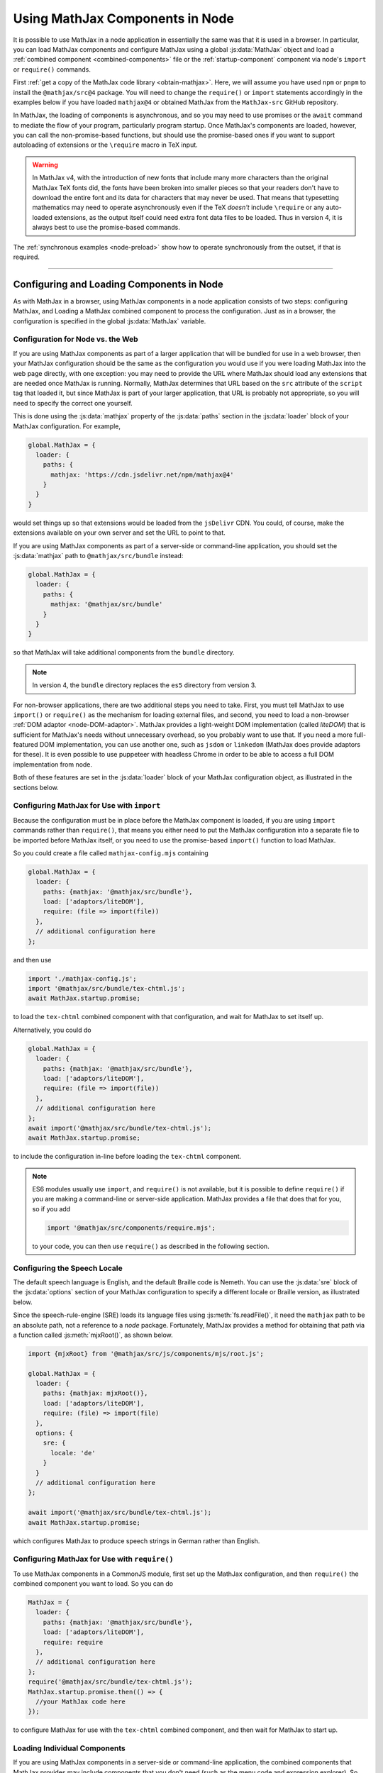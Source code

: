 .. _node-components:

################################
Using MathJax Components in Node
################################

It is possible to use MathJax in a node application in essentially the
same was that it is used in a browser.  In particular, you can load
MathJax components and configure MathJax using a global
:js:data:`MathJax` object and load a :ref:`combined component
<combined-components>` file or the :ref:`startup-component` component
via node's ``import`` or ``require()`` commands.

First :ref:`get a copy of the MathJax code library <obtain-mathjax>`.
Here, we will assume you have used ``npm`` or ``pnpm`` to install the
``@mathjax/src@4`` package.  You will need to change the ``require()``
or ``import`` statements accordingly in the examples below if you have
loaded ``mathjax@4`` or obtained MathJax from the ``MathJax-src``
GitHub repository.

In MathJax, the loading of components is asynchronous, and so you may
need to use promises or the ``await`` command to mediate the flow of
your program, particularly program startup. Once MathJax's components
are loaded, however, you can call the non-promise-based functions, but
should use the promise-based ones if you want to support autoloading
of extensions or the ``\require`` macro in TeX input.

.. warning::

   In MathJax v4, with the introduction of new fonts that include many
   more characters than the original MathJax TeX fonts did, the fonts
   have been broken into smaller pieces so that your readers don't
   have to download the entire font and its data for characters that
   may never be used.  That means that typesetting mathematics may
   need to operate asynchronously even if the TeX *doesn't* include
   ``\require`` or any auto-loaded extensions, as the output itself
   could need extra font data files to be loaded.  Thus in version 4,
   it is always best to use the promise-based commands.

The :ref:`synchronous examples <node-preload>` show how to operate
synchronously from the outset, if that is required.

-----

Configuring and Loading Components in Node
==========================================

As with MathJax in a browser, using MathJax components in a node
application consists of two steps: configuring MathJax, and Loading a
MathJax combined component to process the configuration.  Just as in a
browser, the configuration is specified in the global
:js:data:`MathJax` variable.

.. _web-vs-node:

Configuration for Node vs. the Web
----------------------------------

If you are using MathJax components as part of a larger application
that will be bundled for use in a web browser, then your MathJax
configuration should be the same as the configuration you would use if
you were loading MathJax into the web page directly, with one
exception: you may need to provide the URL where MathJax should load
any extensions that are needed once MathJax is running.  Normally,
MathJax determines that URL based on the ``src`` attribute of the
``script`` tag that loaded it, but since MathJax is part of your
larger application, that URL is probably not appropriate, so you will
need to specify the correct one yourself.

This is done using the :js:data:`mathjax` property of the :js:data:`paths` section
in the :js:data:`loader` block of your MathJax configuration.  For example,

.. code-block:: javascript

   global.MathJax = {
     loader: {
       paths: {
         mathjax: 'https://cdn.jsdelivr.net/npm/mathjax@4'
       }
     }
   }

would set things up so that extensions would be loaded from the
``jsDelivr`` CDN.  You could, of course, make the extensions available
on your own server and set the URL to point to that.

If you are using MathJax components as part of a server-side or
command-line application, you should set the :js:data:`mathjax` path to
``@mathjax/src/bundle`` instead:

.. code-block:: javascript

   global.MathJax = {
     loader: {
       paths: {
         mathjax: '@mathjax/src/bundle'
       }
     }
   }

so that MathJax will take additional components from the ``bundle``
directory.

.. note::

   In version 4, the ``bundle`` directory replaces the ``es5`` directory from version 3.

For non-browser applications, there are two additional steps you need
to take. First, you must tell MathJax to use ``import()`` or
``require()`` as the mechanism for loading external files, and second,
you need to load a non-browser :ref:`DOM adaptor
<node-DOM-adaptor>`. MathJax provides a light-weight DOM
implementation (called `liteDOM`) that is sufficient for MathJax's
needs without unnecessary overhead, so you probably want to use
that. If you need a more full-featured DOM implementation, you can use
another one, such as ``jsdom`` or ``linkedom`` (MathJax does provide
adaptors for these).  It is even possible to use puppeteer with
headless Chrome in order to be able to access a full DOM
implementation from node.

Both of these features are set in the :js:data:`loader` block of your MathJax
configuration object, as illustrated in the sections below.


.. _node-import-configuration:

Configuring MathJax for Use with ``import``
-------------------------------------------

Because the configuration must be in place before the MathJax
component is loaded, if you are using ``import`` commands rather than
``require()``, that means you either need to put the MathJax
configuration into a separate file to be imported before MathJax
itself, or you need to use the promise-based ``import()`` function to
load MathJax.

So you could create a file called ``mathjax-config.mjs`` containing

.. code-block:: javascript

   global.MathJax = {
     loader: {
       paths: {mathjax: '@mathjax/src/bundle'},
       load: ['adaptors/liteDOM'],
       require: (file => import(file))
     },
     // additional configuration here
   };

and then use

.. code-block:: javascript

   import './mathjax-config.js';
   import '@mathjax/src/bundle/tex-chtml.js';
   await MathJax.startup.promise;

to load the ``tex-chtml`` combined component with that configuration,
and wait for MathJax to set itself up.

Alternatively, you could do

.. code-block:: javascript

   global.MathJax = {
     loader: {
       paths: {mathjax: '@mathjax/src/bundle'},
       load: ['adaptors/liteDOM'],
       require: (file => import(file))
     },
     // additional configuration here
   };
   await import('@mathjax/src/bundle/tex-chtml.js');
   await MathJax.startup.promise;

to include the configuration in-line before loading the ``tex-chtml``
component.

.. note::
   
   ES6 modules usually use ``import``, and ``require()`` is not
   available, but it is possible to define ``require()`` if you are
   making a command-line or server-side application.  MathJax provides a
   file that does that for you, so if you add

   .. code-block:: javascript

      import '@mathjax/src/components/require.mjs';

   to your code, you can then use ``require()`` as described in the
   following section.

.. _node-locale-configuration:

Configuring the Speech Locale
-----------------------------

The default speech language is English, and the default Braille code
is Nemeth.  You can use the :js:data:`sre` block of the
:js:data:`options` section of your MathJax configuration to specify a
different locale or Braille version, as illustrated below.

Since the speech-rule-engine (SRE) loads its language files using
:js:meth:`fs.readFile()`, it need the ``mathjax`` path to be an
absolute path, not a reference to a `node` package.  Fortunately,
MathJax provides a method for obtaining that path via a function
called :js:meth:`mjxRoot()`, as shown below.

.. code-block:: javascript

   import {mjxRoot} from '@mathjax/src/js/components/mjs/root.js';

   global.MathJax = {
     loader: {
       paths: {mathjax: mjxRoot()},
       load: ['adaptors/liteDOM'],
       require: (file) => import(file)
     },
     options: {
       sre: {
         locale: 'de'
       }
     }
     // additional configuration here
   };

   await import('@mathjax/src/bundle/tex-chtml.js');
   await MathJax.startup.promise;

which configures MathJax to produce speech strings in German rather
than English.


.. _node-cjs-configuration:

Configuring MathJax for Use with ``require()``
----------------------------------------------

To use MathJax components in a CommonJS module, first set up the
MathJax configuration, and then ``require()`` the combined component
you want to load.  So you can do

.. code-block:: javascript

   MathJax = {
     loader: {
       paths: {mathjax: '@mathjax/src/bundle'},
       load: ['adaptors/liteDOM'],
       require: require
     },
     // additional configuration here
   };
   require('@mathjax/src/bundle/tex-chtml.js');
   MathJax.startup.promise.then(() => {
     //your MathJax code here
   });

to configure MathJax for use with the ``tex-chtml`` combined
component, and then wait for MathJax to start up.

.. _node-startup-component:

Loading Individual Components
-----------------------------

If you are using MathJax components in a server-side or command-line
application, the combined components that MathJax provides may include
components that you don't need (such as the menu code and expression
explorer).  So you may want to configure MathJax explicitly to use
only the components that you need.  You do this by listing the needed
components in the ``load`` array of the ``loader`` section of the
MathJx configuration, and then load the ``startup.js`` module rather
than a combined component.

For example,

.. code-block:: javascript

   global.MathJax = {
     loader: {
       paths: {mathjax: '@mathjax/src/bundle'},
       load: ['input/tex', 'output/svg', 'adaptors/liteDOM'],
       require: (file => import(file)),
     },
     output: {font: 'mathjax-newcm'}
   }
   await import('@mathjax/src/bundle/startup.js');
   await MathJax.startup.promise;

would load only the TeX input jax and the SVG output jax, along with
the ``liteDOM`` adaptor, but without loading the menu code, the
assistive tools, or any other components.  Because the ``input/tex``
component includes the :ref:`require <tex-require>` and :ref:`autoload
<tex-autoload>` extensions, the TeX that you process could still load
TeX extensions that are needed.

Because the ``output/svg`` component does not include a font, you need
to configure that separately in the :js:data:`output` section of the
configuration, as shown.

.. _node-load-source:

Loading MathJax Components from Source
--------------------------------------

The examples above all load the webpacked versions of MathJax's
components.  It is possible to load the files from the source ``.js``
files in the ``mjs`` or ``cjs`` directories, which may be useful if
you are modifying the MathJax source files and want to test your
changes without having to repack all the components.

To do this, you should set the :js:data:`source` mapping in the
:js:data:`loader` section of the MathJax configuration, and then load
the combined component from its source file in the ``components``
directory rather than the ``bundle`` directory.  The :file:`source.js`
file in ``components/mjs`` or ``components/cjs`` directory contains
the mapping of component names to their source definitions, and you
can use that to set the :js:data:`source` field of your MathJax
configuration.

You can obtain the :file:`source.js` file using
:file:`@mathjax/src/components/src/source.js`, and it will select the
``mjs`` or ``cjs`` directory depending on whether you use ``import`` or
``require()`` to load it.  So for use in ES6 modules, you can do

.. code-block:: javascript

   import {source} from '@mathjax/src/components/src/source.js';
   import '@mathjax/src/components/require.mjs';  // needed by speech-rule engine

   global.MathJax = {
     loader: {
       paths: {mathjax: '@mathjax/src/bundle'},
       load: ['adaptors/liteDOM'],
       require: (file => import(file)),
       source: source
     }
     // additional configuration here
   }
   await import(source['tex-chtml']);
   await MathJax.startup.promise;

while for CommonJS modules, you can do

.. code-block:: javascript

   const {source} = require('@mathjax/src/components/src/source.js');

   MathJax = {
     loader: {
       paths: {mathjax: '@mathjax/src/bundle'},
       load: ['adaptors/liteDOM'],
       require: require,
       source: source
     }
     // additional configuration here
   }
   require(source['tex-chtml']);
   MathJax.startup.promise.then(() => {
     //your MathJax code here
   });


-----

.. _node-load-component:

Calling MathJax from Components
===============================

Once you have loaded a combined component file (or the ``startup``
component), you can use the normal MathJax commands to typeset
mathematics.  For example, in a browser application, you can call
:js:meth:`MathJax.typesetPromise()` to typeset the page.

For a command-line application, you could do

.. code-block:: javascript

   const EM = 16;          // size of an em in pixels
   const EX = 8;           // size of an ex in pixels
   const WIDTH = 80 * EM;  // width of container for linebreaking
   
   function typeset(math, display = true) {
     return MathJax.tex2svgPromise(math, {
       display: display,
       em: EM,
       ex: EX,
       containerWidth: WIDTH
     }).then((node) => {
        const adaptor = MathJax.startup.adaptor;
        return(adaptor.serializeXML(adaptor.tags(node, 'svg')[0]));
     }).catch(err => console.error(err));
   }

to define a :meth:`typeset()` command that takes a TeX string and an
optional boolean that specifies whether the typesetting should be in
display mode or in-line mode and returns a promise that is resolved
when the typesetting is complete (while handling any waiting that had
to be done to load extensions, fonts, etc.).

The :meth:`typeset()` promise returns the serialized SVG output, so that you could do

.. code-block:: javascript

   const svg = await typeset('\\sqrt{1+x^2}');

to get the SVG output.  See the :ref:`stand-alone-svg` section for an
example of generating SVG images that handles the CSS needed by some
expressions in MathJax.

----

.. _node-component-example:

Examples of Compents in Node
============================

The following combines some of the ideas described above into a
single, complete example of a command-line tool that takes three
arguments: a TeX string to typeset, the language locale to use, and
the Braille format to use.  The last two are optional, and default to
``en`` and ``nemeth``.

.. code-block:: javascript
   :linenos:

   import {mjxRoot} from '@mathjax/src/js/components/mjs/root.js';
   
   global.MathJax = {
     loader: {
       paths: {mathjax: mjxRoot()},
       load: ['adaptors/liteDOM'],
       require: (file) => import(file)
     },
     options: {
       sre: {
         locale: process.argv[3] || 'en',
         braille: process.argv[4] || 'nemeth'
       }
     }
     // additional configuration here
   };

   await import('@mathjax/src/bundle/tex-svg.js');
   await MathJax.startup.promise;

   const EM = 16;          // size of an em in pixels
   const EX = 8;           // size of an ex in pixels
   const WIDTH = 80 * EM;  // width of container for linebreaking

   function typeset(math, display = true) {
     return MathJax.tex2svgPromise(math, {
       display: display,
       em: EM,
       ex: EX,
       containerWidth: WIDTH
     }).then((node) => {
       const adaptor = MathJax.startup.adaptor;
       return(adaptor.serializeXML(adaptor.tags(node, 'svg')[0]));
     }).catch(err => console.error(err));
   }

   const math = process.argv[2] || '';
   const svg = await typeset(math);
   console.log(svg);

See the :ref:`stand-alone-svg` section for an example of generating
SVG images that handles the CSS needed by some expressions in MathJax.

See the `MathJax node demos
<https://github.com/mathjax/MathJax-demos-node#MathJax-demos-node>`__ for
more examples of how to use MathJax from a node application.  In
particular, see the `component-based examples
<https://github.com/mathjax/MathJax-demos-node/tree/master/component#component-based-examples>`__
for illustrations of how to configure and load MathJax components.


|-----|
